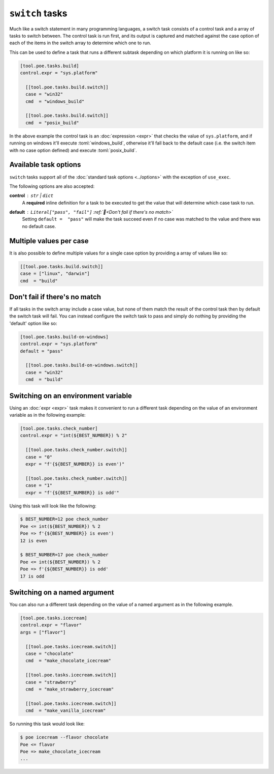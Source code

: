 ``switch`` tasks
================

Much like a switch statement in many programming languages, a switch task consists of a control task and a array of tasks to switch between. The control task is run first, and its output is captured and matched against the case option of each of the items in the switch array to determine which one to run.

This can be used to define a task that runs a different subtask depending on which platform it is running on like so:

.. code-block:: toml

  [tool.poe.tasks.build]
  control.expr = "sys.platform"

    [[tool.poe.tasks.build.switch]]
    case = "win32"
    cmd  = "windows_build"

    [[tool.poe.tasks.build.switch]]
    cmd  = "posix_build"

In the above example the control task is an :doc:`expression <expr>` that checks the value of ``sys.platform``, and if running on windows it'll execute :toml:`windows_build`, otherwise it'll fall back to the default case (i.e. the switch item with no case option defined) and execute :toml:`posix_build`.


Available task options
----------------------

``switch`` tasks support all of the :doc:`standard task options <../options>` with the exception of ``use_exec``.

The following options are also accepted:

**control** : ``str`` | ``dict``
  A **required** inline definition for a task to be executed to get the value that will determine which case task to run.

**default** : ``Literal["pass", "fail"]`` :ref:`📖<Don't fail if there's no match>`
  Setting ``default =  "pass"`` will make the task succeed even if no case was matched to the value and there was no default case.


Multiple values per case
------------------------

It is also possible to define multiple values for a single case option by providing a
array of values like so:

.. code-block:: toml

    [[tool.poe.tasks.build.switch]]
    case = ["linux", "darwin"]
    cmd  = "build"

Don't fail if there's no match
------------------------------

If all tasks in the switch array include a case value, but none of them match the result
of the control task then by default the switch task will fail. You can instead configure
the switch task to pass and simply do nothing by providing the 'default' option like so:

.. code-block:: toml

  [tool.poe.tasks.build-on-windows]
  control.expr = "sys.platform"
  default = "pass"

    [[tool.poe.tasks.build-on-windows.switch]]
    case = "win32"
    cmd  = "build"

Switching on an environment variable
------------------------------------

Using an :doc:`expr <expr>` task makes it convenient to run a different task depending on the value of an environment variable as in the following example:

.. code-block:: toml

  [tool.poe.tasks.check_number]
  control.expr = "int(${BEST_NUMBER}) % 2"

    [[tool.poe.tasks.check_number.switch]]
    case = "0"
    expr = "f'{${BEST_NUMBER}} is even')"

    [[tool.poe.tasks.check_number.switch]]
    case = "1"
    expr = "f'{${BEST_NUMBER}} is odd'"

Using this task will look like the following:

.. code-block:: sh

  $ BEST_NUMBER=12 poe check_number
  Poe <= int(${BEST_NUMBER}) % 2
  Poe => f'{${BEST_NUMBER}} is even')
  12 is even

  $ BEST_NUMBER=17 poe check_number
  Poe <= int(${BEST_NUMBER}) % 2
  Poe => f'{${BEST_NUMBER}} is odd'
  17 is odd


Switching on a named argument
-----------------------------

You can also run a different task depending on the value of a named argument as in the following example.

.. code-block:: toml

  [tool.poe.tasks.icecream]
  control.expr = "flavor"
  args = ["flavor"]

    [[tool.poe.tasks.icecream.switch]]
    case = "chocolate"
    cmd  = "make_chocolate_icecream"

    [[tool.poe.tasks.icecream.switch]]
    case = "strawberry"
    cmd  = "make_strawberry_icecream"

    [[tool.poe.tasks.icecream.switch]]
    cmd  = "make_vanilla_icecream"

So running this task would look like:

.. code-block:: sh

  $ poe icecream --flavor chocolate
  Poe <= flavor
  Poe => make_chocolate_icecream
  ...
